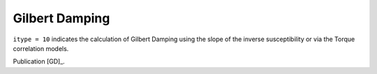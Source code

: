 .. index:: Gilbert damping

***************
Gilbert Damping
***************

``itype = 10`` indicates the calculation of Gilbert Damping using the slope of the inverse susceptibility or via the Torque correlation models.

Publication [GD]_.
